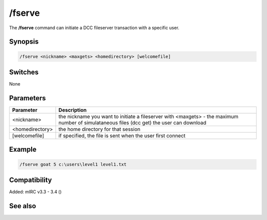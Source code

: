 /fserve
=======

The **/fserve** command can initiate a DCC fileserver transaction with a specific user.

Synopsis
--------

.. code:: text

    /fserve <nickname> <maxgets> <homedirectory> [welcomefile]

Switches
--------

None

Parameters
----------

.. list-table::
    :widths: 15 85
    :header-rows: 1

    * - Parameter
      - Description
    * - <nickname>
      - the nickname you want to initiate a fileserver with <maxgets> - the maximum number of simulataneous files (dcc get) the user can download
    * - <homedirectory>
      - the home directory for that session
    * - [welcomefile]
      - if specified, the file is sent when the user first connect

Example
-------

.. code:: text

    /fserve goat 5 c:\users\level1 level1.txt

Compatibility
-------------

Added: mIRC v3.3 - 3.4 ()

See also
--------
